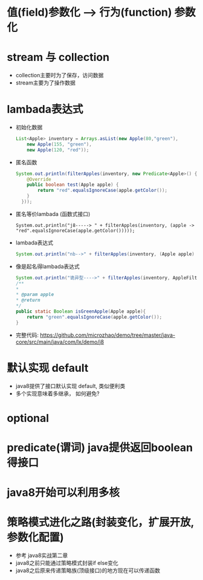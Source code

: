 * 值(field)参数化 --> 行为(function) 参数化
* stream 与 collection 
  + collection主要时为了保存，访问数据
  + stream主要为了操作数据
* lambada表达式
  + 初始化数据
    #+BEGIN_SRC java
      List<Apple> inventory = Arrays.asList(new Apple(80,"green"),
          new Apple(155, "green"),
          new Apple(120, "red")); 
    #+END_SRC
  + 匿名函数
    #+BEGIN_SRC java
      System.out.println(filterApples(inventory, new Predicate<Apple>() {
          @Override
          public boolean test(Apple apple) {
              return "red".equalsIgnoreCase(apple.getColor());
          }
        })); 
    #+END_SRC
  + 匿名等价lambada (函数式接口)
    #+BEGIN_EXAMPLE
      System.out.println("j8-----> " + filterApples(inventory, (apple -> "red".equalsIgnoreCase(apple.getColor()))));
    #+END_EXAMPLE
  + lambada表达式
    #+BEGIN_SRC java
      System.out.println("nb-->" + filterApples(inventory, (Apple apple) -> "green".equalsIgnoreCase(apple.getColor()))); 
    #+END_SRC
  + 像是起名得lambada表达式
    #+BEGIN_SRC java
      System.out.println("诡异型---->" + filterApples(inventory, AppleFilter::isGreenApple)); 
      /**
      *
      * @param apple
      * @return
      */
      public static Boolean isGreenApple(Apple apple){
          return "green".equalsIgnoreCase(apple.getColor());
      }
    #+END_SRC
  + 完整代码: https://github.com/microzhao/demo/tree/master/java-core/src/main/java/com/lx/demo/j8
* 默认实现 default
  + java8提供了接口默认实现 default, 类似便利类
  + 多个实现意味着多继承， 如何避免?
* optional
* predicate(谓词) java提供返回boolean得接口
* java8开始可以利用多核
* 策略模式进化之路(封装变化，扩展开放, 参数化配置)
  + 参考 java8实战第二章
  + java8之前只能通过策略模式封装if else变化
  + java8之后原来传递策略族(顶级接口)的地方现在可以传递函数
